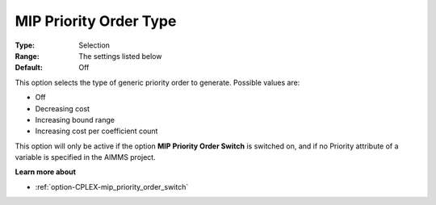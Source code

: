.. _option-CPLEX-mip_priority_order_type:


MIP Priority Order Type
=======================



:Type:	Selection	
:Range:	The settings listed below	
:Default:	Off	



This option selects the type of generic priority order to generate. Possible values are:



*	Off
*	Decreasing cost
*	Increasing bound range
*	Increasing cost per coefficient count




This option will only be active if the option **MIP Priority Order Switch**  is switched on, and if no Priority attribute of a variable is specified in the AIMMS project.





**Learn more about** 

*	:ref:`option-CPLEX-mip_priority_order_switch` 
